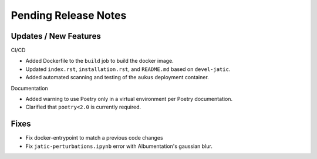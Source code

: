Pending Release Notes
=====================

Updates / New Features
----------------------

CI/CD

* Added Dockerfile to the ``build`` job to build the docker image.

* Updated ``index.rst``, ``installation.rst``, and ``README.md``  based on ``devel-jatic``.

* Added automated scanning and testing of the ``aukus`` deployment container.

Documentation

* Added warning to use Poetry only in a virtual environment per Poetry documentation.

* Clarified that ``poetry<2.0`` is currently required.

Fixes
-----

* Fix docker-entrypoint to match a previous code changes

* Fix ``jatic-perturbations.ipynb`` error with Albumentation's gaussian blur.

